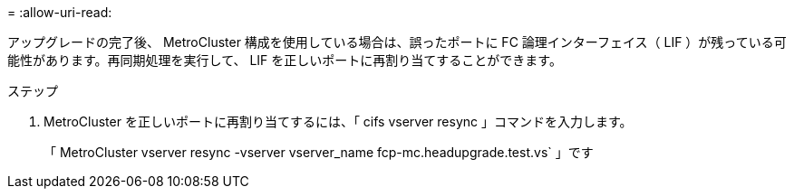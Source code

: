 = 
:allow-uri-read: 


アップグレードの完了後、 MetroCluster 構成を使用している場合は、誤ったポートに FC 論理インターフェイス（ LIF ）が残っている可能性があります。再同期処理を実行して、 LIF を正しいポートに再割り当てすることができます。

.ステップ
. MetroCluster を正しいポートに再割り当てするには、「 cifs vserver resync 」コマンドを入力します。
+
「 MetroCluster vserver resync -vserver vserver_name fcp-mc.headupgrade.test.vs` 」です


